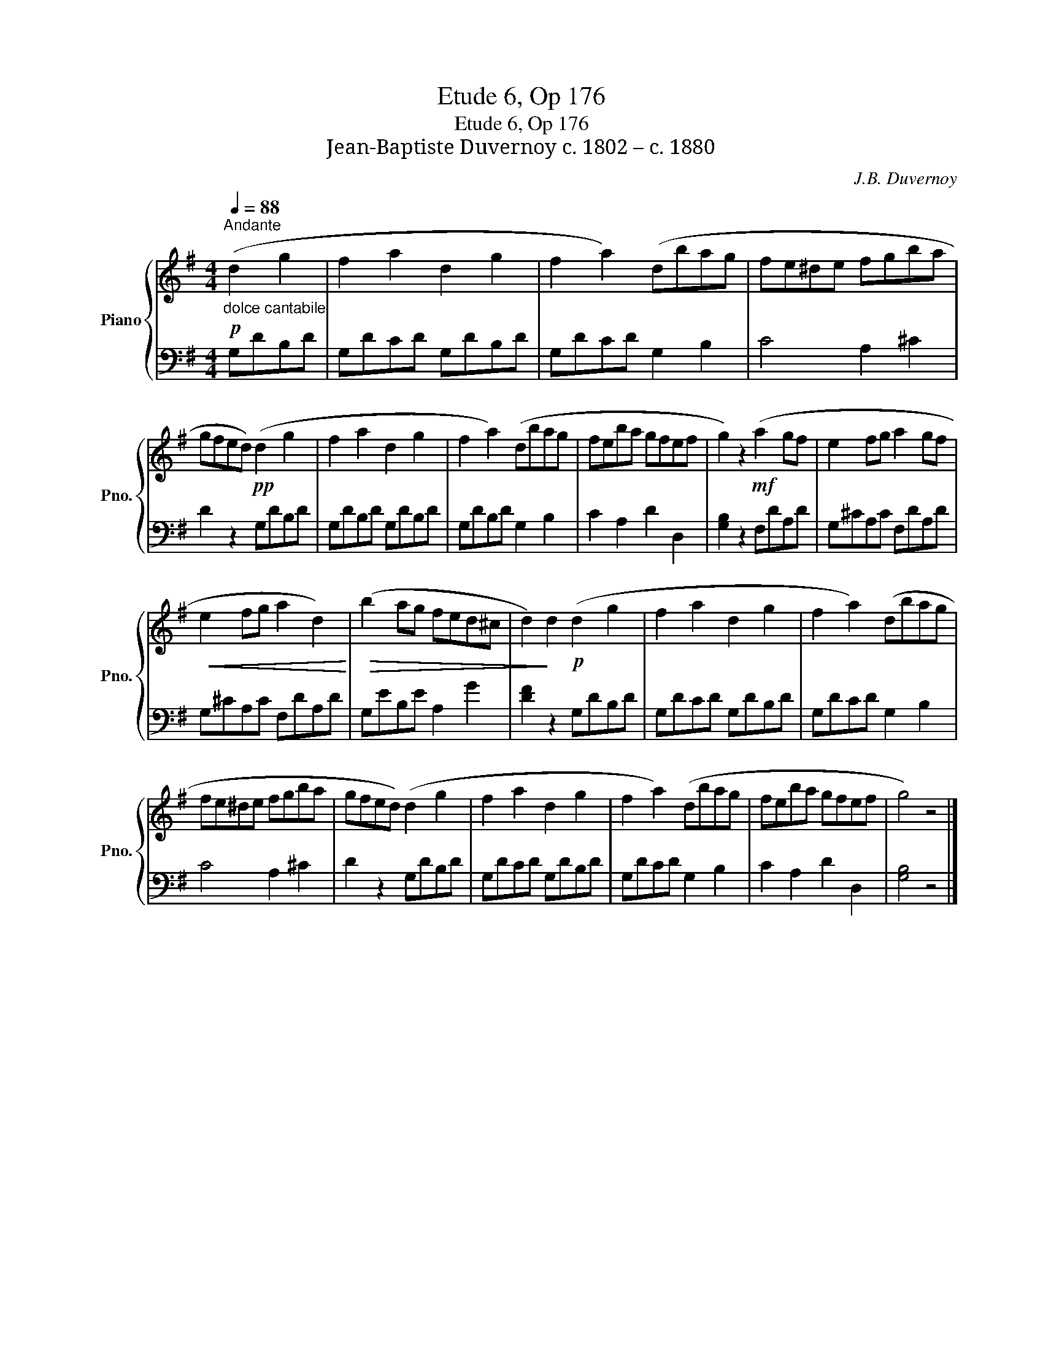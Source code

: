 X:1
T:Etude 6, Op 176
T:Etude 6, Op 176
T:Jean-Baptiste Duvernoy c. 1802 – c. 1880 
C:J.B. Duvernoy
%%score { 1 | 2 }
L:1/8
Q:1/4=88
M:4/4
K:G
V:1 treble nm="Piano" snm="Pno."
V:2 bass 
V:1
"^Andante"!p!"_dolce cantabile" (d2 g2 | f2 a2 d2 g2 | f2 a2) (dbag | fe^de fgba | %4
 gfed)!pp! (d2 g2 | f2 a2 d2 g2 | f2 a2) (dbag | feba gfef | g2) z2!mf! (a2 gf | e2 fg a2 gf | %10
!<(! e2 fg a2 d2)!<)! |!>(! (b2 ag fed^c | d2)!>)! d2!p! (d2 g2 | f2 a2 d2 g2 | f2 a2) (dbag | %15
 fe^de fgba | gfed) (d2 g2 | f2 a2 d2 g2 | f2 a2) (dbag | feba gfef | g4) z4 |] %21
V:2
 G,DB,D | G,DCD G,DB,D | G,DCD G,2 B,2 | C4 A,2 ^C2 | D2 z2 G,DB,D | G,DB,D G,DB,D | %6
 G,DB,D G,2 B,2 | C2 A,2 D2 D,2 | [G,B,]2 z2 F,DA,D | G,^CA,C F,DA,D | G,^CA,C F,DA,D | %11
 G,EB,E A,2 G2 | [DF]2 z2 G,DB,D | G,DCD G,DB,D | G,DCD G,2 B,2 | C4 A,2 ^C2 | D2 z2 G,DB,D | %17
 G,DCD G,DB,D | G,DCD G,2 B,2 | C2 A,2 D2 D,2 | [G,B,]4 z4 |] %21

